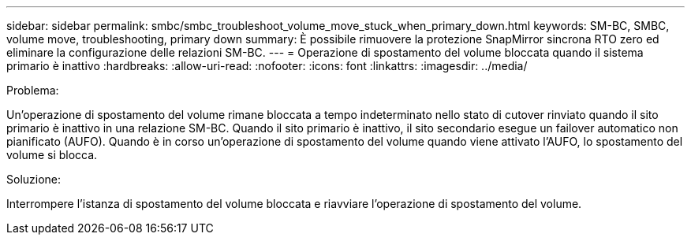 ---
sidebar: sidebar 
permalink: smbc/smbc_troubleshoot_volume_move_stuck_when_primary_down.html 
keywords: SM-BC, SMBC, volume move, troubleshooting, primary down 
summary: È possibile rimuovere la protezione SnapMirror sincrona RTO zero ed eliminare la configurazione delle relazioni SM-BC. 
---
= Operazione di spostamento del volume bloccata quando il sistema primario è inattivo
:hardbreaks:
:allow-uri-read: 
:nofooter: 
:icons: font
:linkattrs: 
:imagesdir: ../media/


.Problema:
[role="lead"]
Un'operazione di spostamento del volume rimane bloccata a tempo indeterminato nello stato di cutover rinviato quando il sito primario è inattivo in una relazione SM-BC. Quando il sito primario è inattivo, il sito secondario esegue un failover automatico non pianificato (AUFO). Quando è in corso un'operazione di spostamento del volume quando viene attivato l'AUFO, lo spostamento del volume si blocca.

.Soluzione:
Interrompere l'istanza di spostamento del volume bloccata e riavviare l'operazione di spostamento del volume.
